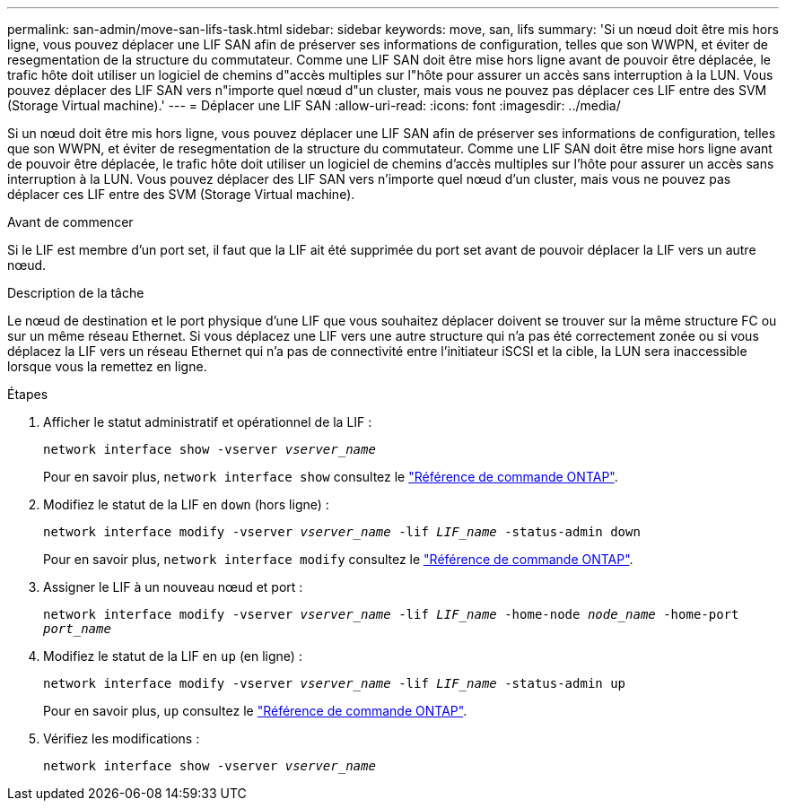 ---
permalink: san-admin/move-san-lifs-task.html 
sidebar: sidebar 
keywords: move, san, lifs 
summary: 'Si un nœud doit être mis hors ligne, vous pouvez déplacer une LIF SAN afin de préserver ses informations de configuration, telles que son WWPN, et éviter de resegmentation de la structure du commutateur. Comme une LIF SAN doit être mise hors ligne avant de pouvoir être déplacée, le trafic hôte doit utiliser un logiciel de chemins d"accès multiples sur l"hôte pour assurer un accès sans interruption à la LUN. Vous pouvez déplacer des LIF SAN vers n"importe quel nœud d"un cluster, mais vous ne pouvez pas déplacer ces LIF entre des SVM (Storage Virtual machine).' 
---
= Déplacer une LIF SAN
:allow-uri-read: 
:icons: font
:imagesdir: ../media/


[role="lead"]
Si un nœud doit être mis hors ligne, vous pouvez déplacer une LIF SAN afin de préserver ses informations de configuration, telles que son WWPN, et éviter de resegmentation de la structure du commutateur. Comme une LIF SAN doit être mise hors ligne avant de pouvoir être déplacée, le trafic hôte doit utiliser un logiciel de chemins d'accès multiples sur l'hôte pour assurer un accès sans interruption à la LUN. Vous pouvez déplacer des LIF SAN vers n'importe quel nœud d'un cluster, mais vous ne pouvez pas déplacer ces LIF entre des SVM (Storage Virtual machine).

.Avant de commencer
Si le LIF est membre d'un port set, il faut que la LIF ait été supprimée du port set avant de pouvoir déplacer la LIF vers un autre nœud.

.Description de la tâche
Le nœud de destination et le port physique d'une LIF que vous souhaitez déplacer doivent se trouver sur la même structure FC ou sur un même réseau Ethernet. Si vous déplacez une LIF vers une autre structure qui n'a pas été correctement zonée ou si vous déplacez la LIF vers un réseau Ethernet qui n'a pas de connectivité entre l'initiateur iSCSI et la cible, la LUN sera inaccessible lorsque vous la remettez en ligne.

.Étapes
. Afficher le statut administratif et opérationnel de la LIF :
+
`network interface show -vserver _vserver_name_`

+
Pour en savoir plus, `network interface show` consultez le link:https://docs.netapp.com/us-en/ontap-cli/network-interface-show.html["Référence de commande ONTAP"^].

. Modifiez le statut de la LIF en `down` (hors ligne) :
+
`network interface modify -vserver _vserver_name_ -lif _LIF_name_ -status-admin down`

+
Pour en savoir plus, `network interface modify` consultez le link:https://docs.netapp.com/us-en/ontap-cli/network-interface-modify.html["Référence de commande ONTAP"^].

. Assigner le LIF à un nouveau nœud et port :
+
`network interface modify -vserver _vserver_name_ -lif _LIF_name_ -home-node _node_name_ -home-port _port_name_`

. Modifiez le statut de la LIF en `up` (en ligne) :
+
`network interface modify -vserver _vserver_name_ -lif _LIF_name_ -status-admin up`

+
Pour en savoir plus, `up` consultez le link:https://docs.netapp.com/us-en/ontap-cli/up.html["Référence de commande ONTAP"^].

. Vérifiez les modifications :
+
`network interface show -vserver _vserver_name_`


